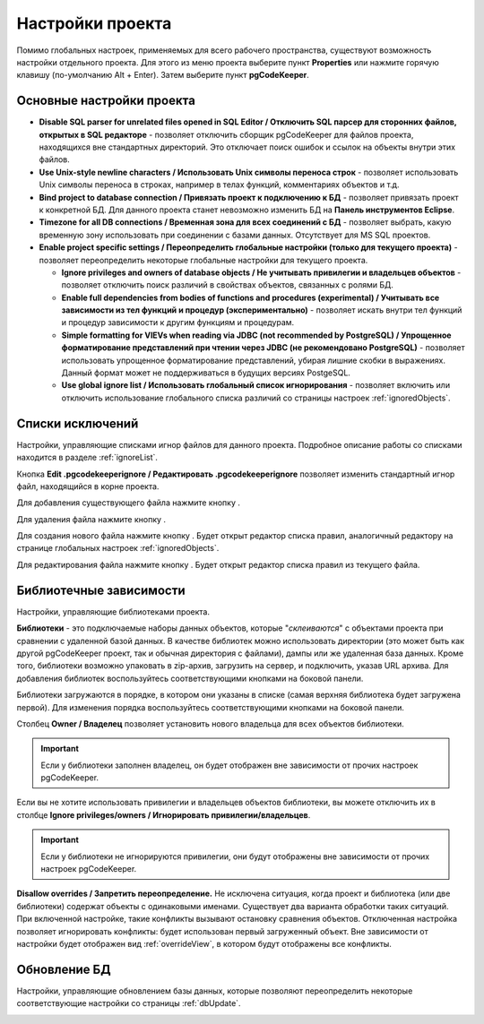 =================
Настройки проекта
=================

Помимо глобальных настроек, применяемых для всего рабочего пространства, существуют возможность настройки отдельного проекта. Для этого из меню проекта выберите пункт **Properties** или нажмите горячую клавишу (по-умолчанию Alt + Enter). Затем выберите пункт **pgCodeKeeper**.

Основные настройки проекта
~~~~~~~~~~~~~~~~~~~~~~~~~~

.. image:: ../images/main_props.png

- **Disable SQL parser for unrelated files opened in SQL Editor / Отключить SQL парсер для сторонних файлов, открытых в SQL редакторе** - позволяет отключить сборщик pgCodeKeeper для файлов проекта, находящихся вне стандартных директорий. Это отключает поиск ошибок и ссылок на объекты внутри этих файлов.

- **Use Unix-style newline characters / Использовать Unix символы переноса строк** - позволяет использовать Unix символы переноса в строках, например в телах функций, комментариях объектов и т.д.

- **Bind project to database connection / Привязать проект к подключению к БД** - позволяет привязать проект к конкретной БД. Для данного проекта станет невозможно изменить БД на **Панель инструментов Eclipse**.

- **Timezone for all DB connections / Временная зона для всех соединений с БД** - позволяет выбрать, какую временную зону использовать при соединении с базами данных. Отсутствует для MS SQL проектов.

- **Enable project specific settings / Переопределить глобальные настройки (только для текущего проекта)** - позволяет переопределить некоторые глобальные настройки для текущего проекта.

  - **Ignore privileges and owners of database objects / Не учитывать привилегии и владельцев объектов** - позволяет отключить поиск различий в свойствах объектов, связанных с ролями БД.

  - **Enable full dependencies from bodies of functions and procedures (experimental) / Учитывать все зависимости из тел функций и процедур (экспериментально)** - позволяет искать внутри тел функций и процедур зависимости к другим функциям и процедурам.

  - **Simple formatting for VIEVs when reading via JDBC (not recommended by PostgreSQL) / Упрощенное форматирование представлений при чтении через JDBC (не рекомендовано PostgreSQL)** - позволяет использовать упрощенное форматирование представлений, убирая лишние скобки в выражениях. Данный формат может не поддерживаться в будущих версиях PostgeSQL.

  - **Use global ignore list / Использовать глобальный список игнорирования** - позволяет включить или отключить использование глобального списка различий со страницы настроек :ref:`ignoredObjects`.

Списки исключений
~~~~~~~~~~~~~~~~~

Настройки, управляющие списками игнор файлов для данного проекта. Подробное описание работы со списками находится в разделе :ref:`ignoreList`.

.. image:: ../images/ignore_props.png

Кнопка **Edit .pgcodekeeperignore / Редактировать .pgcodekeeperignore** позволяет изменить стандартный игнор файл, находящийся в корне проекта.

Для добавления существующего файла нажмите кнопку |add_obj|.

Для удаления файла нажмите кнопку |delete|.

Для создания нового файла нажмите кнопку |add_file|. Будет открыт редактор списка правил, аналогичный редактору на странице глобальных настроек :ref:`ignoredObjects`.

.. image:: ../images/ignore_editor.png

Для редактирования файла нажмите кнопку |editor_area|. Будет открыт редактор списка правил из текущего файла.


.. |add_file| image:: ../images/pgcodekeeper_project_view/add_file.png
.. |delete| image:: ../images/pgcodekeeper_project_view/delete_obj.gif
.. |add_obj| image:: ../images/pgcodekeeper_project_view/add_obj.gif
.. |editor_area| image:: ../images/pgcodekeeper_project_view/editor_area.gif


Библиотечные зависимости
~~~~~~~~~~~~~~~~~~~~~~~~

Настройки, управляющие библиотеками проекта. 

.. image:: ../images/lib_props.png

**Библиотеки** - это подключаемые наборы данных объектов, которые "*склеиваются*" с объектами проекта при сравнении с удаленной базой данных. В качестве библиотек можно использовать директории (это может быть как другой pgCodeKeeper проект, так и обычная директория с файлами), дампы или же удаленная база данных. Кроме того, библиотеки возможно упаковать в zip-архив, загрузить на сервер, и подключить, указав URL архива.
Для добавления библиотек воспользуйтесь соответствующими кнопками на боковой панели.

Библиотеки загружаются в порядке, в котором они указаны в списке (самая верхняя библиотека будет загружена первой). Для изменения порядка воспользуйтесь соответствующими кнопками на боковой панели.

Столбец **Owner / Владелец** позволяет установить нового владельца для всех объектов библиотеки. 

.. important:: Если у библиотеки заполнен владелец, он будет отображен вне зависимости от прочих настроек pgCodeKeeper.

Если вы не хотите использовать привилегии и владельцев объектов библиотеки, вы можете отключить их в столбце **Ignore privileges/owners / Игнорировать привилегии/владельцев**.

.. important:: Если у библиотеки не игнорируются привилегии, они будут отображены вне зависимости от прочих настроек pgCodeKeeper.

**Disallow overrides / Запретить переопределение.** Не исключена ситуация, когда проект и библиотека (или две библиотеки) содержат объекты с одинаковыми именами. Существует два варианта обработки таких ситуаций. При включенной настройке, такие конфликты вызывают остановку сравнения объектов. Отключенная настройка позволяет игнорировать конфликты: будет использован первый загруженный объект. Вне зависимости от настройки будет отображен вид :ref:`overrideView`, в котором будут отображены все конфликты.


Обновление БД
~~~~~~~~~~~~~

Настройки, управляющие обновлением базы данных, которые позволяют переопределить некоторые соответствующие настройки со страницы :ref:`dbUpdate`.

.. image:: ../images/db_update_props.png
